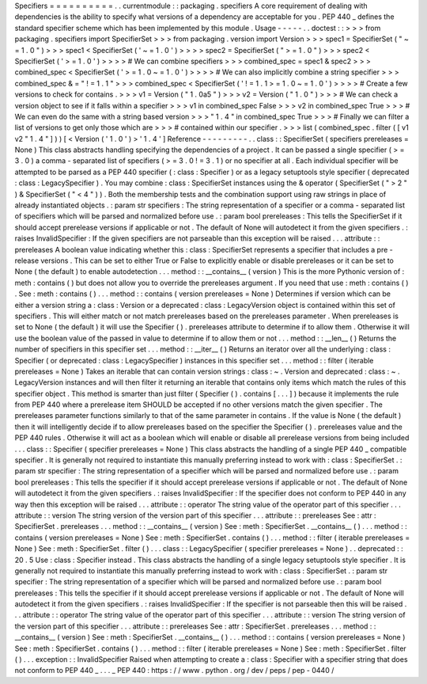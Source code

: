 Specifiers
=
=
=
=
=
=
=
=
=
=
.
.
currentmodule
:
:
packaging
.
specifiers
A
core
requirement
of
dealing
with
dependencies
is
the
ability
to
specify
what
versions
of
a
dependency
are
acceptable
for
you
.
PEP
440
_
defines
the
standard
specifier
scheme
which
has
been
implemented
by
this
module
.
Usage
-
-
-
-
-
.
.
doctest
:
:
>
>
>
from
packaging
.
specifiers
import
SpecifierSet
>
>
>
from
packaging
.
version
import
Version
>
>
>
spec1
=
SpecifierSet
(
"
~
=
1
.
0
"
)
>
>
>
spec1
<
SpecifierSet
(
'
~
=
1
.
0
'
)
>
>
>
>
spec2
=
SpecifierSet
(
"
>
=
1
.
0
"
)
>
>
>
spec2
<
SpecifierSet
(
'
>
=
1
.
0
'
)
>
>
>
>
#
We
can
combine
specifiers
>
>
>
combined_spec
=
spec1
&
spec2
>
>
>
combined_spec
<
SpecifierSet
(
'
>
=
1
.
0
~
=
1
.
0
'
)
>
>
>
>
#
We
can
also
implicitly
combine
a
string
specifier
>
>
>
combined_spec
&
=
"
!
=
1
.
1
"
>
>
>
combined_spec
<
SpecifierSet
(
'
!
=
1
.
1
>
=
1
.
0
~
=
1
.
0
'
)
>
>
>
>
#
Create
a
few
versions
to
check
for
contains
.
>
>
>
v1
=
Version
(
"
1
.
0a5
"
)
>
>
>
v2
=
Version
(
"
1
.
0
"
)
>
>
>
#
We
can
check
a
version
object
to
see
if
it
falls
within
a
specifier
>
>
>
v1
in
combined_spec
False
>
>
>
v2
in
combined_spec
True
>
>
>
#
We
can
even
do
the
same
with
a
string
based
version
>
>
>
"
1
.
4
"
in
combined_spec
True
>
>
>
#
Finally
we
can
filter
a
list
of
versions
to
get
only
those
which
are
>
>
>
#
contained
within
our
specifier
.
>
>
>
list
(
combined_spec
.
filter
(
[
v1
v2
"
1
.
4
"
]
)
)
[
<
Version
(
'
1
.
0
'
)
>
'
1
.
4
'
]
Reference
-
-
-
-
-
-
-
-
-
.
.
class
:
:
SpecifierSet
(
specifiers
prereleases
=
None
)
This
class
abstracts
handling
specifying
the
dependencies
of
a
project
.
It
can
be
passed
a
single
specifier
(
>
=
3
.
0
)
a
comma
-
separated
list
of
specifiers
(
>
=
3
.
0
!
=
3
.
1
)
or
no
specifier
at
all
.
Each
individual
specifier
will
be
attempted
to
be
parsed
as
a
PEP
440
specifier
(
:
class
:
Specifier
)
or
as
a
legacy
setuptools
style
specifier
(
deprecated
:
class
:
LegacySpecifier
)
.
You
may
combine
:
class
:
SpecifierSet
instances
using
the
&
operator
(
SpecifierSet
(
"
>
2
"
)
&
SpecifierSet
(
"
<
4
"
)
)
.
Both
the
membership
tests
and
the
combination
support
using
raw
strings
in
place
of
already
instantiated
objects
.
:
param
str
specifiers
:
The
string
representation
of
a
specifier
or
a
comma
-
separated
list
of
specifiers
which
will
be
parsed
and
normalized
before
use
.
:
param
bool
prereleases
:
This
tells
the
SpecifierSet
if
it
should
accept
prerelease
versions
if
applicable
or
not
.
The
default
of
None
will
autodetect
it
from
the
given
specifiers
.
:
raises
InvalidSpecifier
:
If
the
given
specifiers
are
not
parseable
than
this
exception
will
be
raised
.
.
.
attribute
:
:
prereleases
A
boolean
value
indicating
whether
this
:
class
:
SpecifierSet
represents
a
specifier
that
includes
a
pre
-
release
versions
.
This
can
be
set
to
either
True
or
False
to
explicitly
enable
or
disable
prereleases
or
it
can
be
set
to
None
(
the
default
)
to
enable
autodetection
.
.
.
method
:
:
__contains__
(
version
)
This
is
the
more
Pythonic
version
of
:
meth
:
contains
(
)
but
does
not
allow
you
to
override
the
prereleases
argument
.
If
you
need
that
use
:
meth
:
contains
(
)
.
See
:
meth
:
contains
(
)
.
.
.
method
:
:
contains
(
version
prereleases
=
None
)
Determines
if
version
which
can
be
either
a
version
string
a
:
class
:
Version
or
a
deprecated
:
class
:
LegacyVersion
object
is
contained
within
this
set
of
specifiers
.
This
will
either
match
or
not
match
prereleases
based
on
the
prereleases
parameter
.
When
prereleases
is
set
to
None
(
the
default
)
it
will
use
the
Specifier
(
)
.
prereleases
attribute
to
determine
if
to
allow
them
.
Otherwise
it
will
use
the
boolean
value
of
the
passed
in
value
to
determine
if
to
allow
them
or
not
.
.
.
method
:
:
__len__
(
)
Returns
the
number
of
specifiers
in
this
specifier
set
.
.
.
method
:
:
__iter__
(
)
Returns
an
iterator
over
all
the
underlying
:
class
:
Specifier
(
or
deprecated
:
class
:
LegacySpecifier
)
instances
in
this
specifier
set
.
.
.
method
:
:
filter
(
iterable
prereleases
=
None
)
Takes
an
iterable
that
can
contain
version
strings
:
class
:
~
.
Version
and
deprecated
:
class
:
~
.
LegacyVersion
instances
and
will
then
filter
it
returning
an
iterable
that
contains
only
items
which
match
the
rules
of
this
specifier
object
.
This
method
is
smarter
than
just
filter
(
Specifier
(
)
.
contains
[
.
.
.
]
)
because
it
implements
the
rule
from
PEP
440
where
a
prerelease
item
SHOULD
be
accepted
if
no
other
versions
match
the
given
specifier
.
The
prereleases
parameter
functions
similarly
to
that
of
the
same
parameter
in
contains
.
If
the
value
is
None
(
the
default
)
then
it
will
intelligently
decide
if
to
allow
prereleases
based
on
the
specifier
the
Specifier
(
)
.
prereleases
value
and
the
PEP
440
rules
.
Otherwise
it
will
act
as
a
boolean
which
will
enable
or
disable
all
prerelease
versions
from
being
included
.
.
.
class
:
:
Specifier
(
specifier
prereleases
=
None
)
This
class
abstracts
the
handling
of
a
single
PEP
440
_
compatible
specifier
.
It
is
generally
not
required
to
instantiate
this
manually
preferring
instead
to
work
with
:
class
:
SpecifierSet
.
:
param
str
specifier
:
The
string
representation
of
a
specifier
which
will
be
parsed
and
normalized
before
use
.
:
param
bool
prereleases
:
This
tells
the
specifier
if
it
should
accept
prerelease
versions
if
applicable
or
not
.
The
default
of
None
will
autodetect
it
from
the
given
specifiers
.
:
raises
InvalidSpecifier
:
If
the
specifier
does
not
conform
to
PEP
440
in
any
way
then
this
exception
will
be
raised
.
.
.
attribute
:
:
operator
The
string
value
of
the
operator
part
of
this
specifier
.
.
.
attribute
:
:
version
The
string
version
of
the
version
part
of
this
specifier
.
.
.
attribute
:
:
prereleases
See
:
attr
:
SpecifierSet
.
prereleases
.
.
.
method
:
:
__contains__
(
version
)
See
:
meth
:
SpecifierSet
.
__contains__
(
)
.
.
.
method
:
:
contains
(
version
prereleases
=
None
)
See
:
meth
:
SpecifierSet
.
contains
(
)
.
.
.
method
:
:
filter
(
iterable
prereleases
=
None
)
See
:
meth
:
SpecifierSet
.
filter
(
)
.
.
.
class
:
:
LegacySpecifier
(
specifier
prereleases
=
None
)
.
.
deprecated
:
:
20
.
5
Use
:
class
:
Specifier
instead
.
This
class
abstracts
the
handling
of
a
single
legacy
setuptools
style
specifier
.
It
is
generally
not
required
to
instantiate
this
manually
preferring
instead
to
work
with
:
class
:
SpecifierSet
.
:
param
str
specifier
:
The
string
representation
of
a
specifier
which
will
be
parsed
and
normalized
before
use
.
:
param
bool
prereleases
:
This
tells
the
specifier
if
it
should
accept
prerelease
versions
if
applicable
or
not
.
The
default
of
None
will
autodetect
it
from
the
given
specifiers
.
:
raises
InvalidSpecifier
:
If
the
specifier
is
not
parseable
then
this
will
be
raised
.
.
.
attribute
:
:
operator
The
string
value
of
the
operator
part
of
this
specifier
.
.
.
attribute
:
:
version
The
string
version
of
the
version
part
of
this
specifier
.
.
.
attribute
:
:
prereleases
See
:
attr
:
SpecifierSet
.
prereleases
.
.
.
method
:
:
__contains__
(
version
)
See
:
meth
:
SpecifierSet
.
__contains__
(
)
.
.
.
method
:
:
contains
(
version
prereleases
=
None
)
See
:
meth
:
SpecifierSet
.
contains
(
)
.
.
.
method
:
:
filter
(
iterable
prereleases
=
None
)
See
:
meth
:
SpecifierSet
.
filter
(
)
.
.
.
exception
:
:
InvalidSpecifier
Raised
when
attempting
to
create
a
:
class
:
Specifier
with
a
specifier
string
that
does
not
conform
to
PEP
440
_
.
.
.
_
PEP
440
:
https
:
/
/
www
.
python
.
org
/
dev
/
peps
/
pep
-
0440
/
